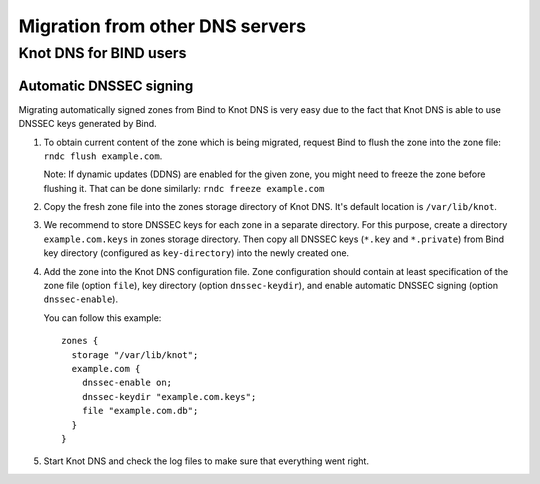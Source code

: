.. _Migration from other DNS servers:

********************************
Migration from other DNS servers
********************************

.. _Knot DNS for BIND users:

Knot DNS for BIND users
=======================

.. _Automatic DNSSEC signing:

Automatic DNSSEC signing
------------------------

Migrating automatically signed zones from Bind to Knot DNS is very
easy due to the fact that Knot DNS is able to use DNSSEC keys
generated by Bind.

1. To obtain current content of the zone which is being migrated,
   request Bind to flush the zone into the zone file: ``rndc flush
   example.com``.
   
   Note: If dynamic updates (DDNS) are enabled for the given zone, you
   might need to freeze the zone before flushing it.  That can be done
   similarly: ``rndc freeze example.com``

2. Copy the fresh zone file into the zones storage directory of Knot
   DNS.  It's default location is ``/var/lib/knot``.

3. We recommend to store DNSSEC keys for each zone in a separate
   directory.  For this purpose, create a directory
   ``example.com.keys`` in zones storage directory.  Then copy all
   DNSSEC keys (``*.key`` and ``*.private``) from Bind key directory
   (configured as ``key-directory``) into the newly created one.

4. Add the zone into the Knot DNS configuration file.  Zone
   configuration should contain at least specification of the zone
   file (option ``file``), key directory (option ``dnssec-keydir``),
   and enable automatic DNSSEC signing (option ``dnssec-enable``).

   You can follow this example::

    zones {
      storage "/var/lib/knot";
      example.com {
        dnssec-enable on;
        dnssec-keydir "example.com.keys";
        file "example.com.db";
      }
    }

5. Start Knot DNS and check the log files to make sure that everything went right.
